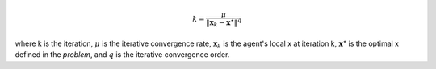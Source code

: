 .. math::
    k = \frac{\mu}{\|\mathbf{x}_k - \mathbf{x}^\star\|^q}

where k is the iteration,
:math:`\mu` is the iterative convergence rate,
:math:`\mathbf{x}_k` is the agent's local x at iteration k,
:math:`\mathbf{x}^\star` is the optimal x defined in the *problem*,
and :math:`q` is the iterative convergence order.
